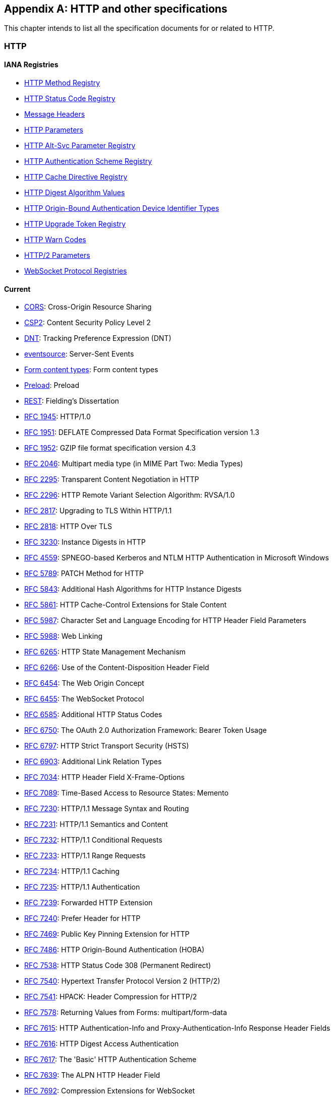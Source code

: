 [appendix]
== HTTP and other specifications

This chapter intends to list all the specification documents
for or related to HTTP.

=== HTTP

==== IANA Registries

* https://www.iana.org/assignments/http-methods/http-methods.xhtml[HTTP Method Registry]
* https://www.iana.org/assignments/http-status-codes/http-status-codes.xhtml[HTTP Status Code Registry]
* https://www.iana.org/assignments/message-headers/message-headers.xhtml[Message Headers]
* https://www.iana.org/assignments/http-parameters/http-parameters.xhtml[HTTP Parameters]
* https://www.iana.org/assignments/http-alt-svc-parameters/http-alt-svc-parameters.xhtml[HTTP Alt-Svc Parameter Registry]
* https://www.iana.org/assignments/http-authschemes/http-authschemes.xhtml[HTTP Authentication Scheme Registry]
* https://www.iana.org/assignments/http-cache-directives/http-cache-directives.xhtml[HTTP Cache Directive Registry]
* https://www.iana.org/assignments/http-dig-alg/http-dig-alg.xhtml[HTTP Digest Algorithm Values]
* https://www.iana.org/assignments/hoba-device-identifiers/hoba-device-identifiers.xhtml[HTTP Origin-Bound Authentication Device Identifier Types]
* https://www.iana.org/assignments/http-upgrade-tokens/http-upgrade-tokens.xhtml[HTTP Upgrade Token Registry]
* https://www.iana.org/assignments/http-warn-codes/http-warn-codes.xhtml[HTTP Warn Codes]
* https://www.iana.org/assignments/http2-parameters/http2-parameters.xhtml[HTTP/2 Parameters]
* https://www.ietf.org/assignments/websocket/websocket.xml[WebSocket Protocol Registries]

==== Current

* http://www.w3.org/TR/cors/[CORS]: Cross-Origin Resource Sharing
* http://www.w3.org/TR/CSP2/[CSP2]: Content Security Policy Level 2
* http://www.w3.org/TR/tracking-dnt/[DNT]: Tracking Preference Expression (DNT)
* http://www.w3.org/TR/eventsource/[eventsource]: Server-Sent Events
* https://www.w3.org/TR/html4/interact/forms.html#h-17.13.4[Form content types]: Form content types
* https://www.w3.org/TR/preload/[Preload]: Preload
* http://www.ics.uci.edu/~fielding/pubs/dissertation/rest_arch_style.htm[REST]: Fielding's Dissertation
* https://tools.ietf.org/html/rfc1945[RFC 1945]: HTTP/1.0
* https://tools.ietf.org/html/rfc1951[RFC 1951]: DEFLATE Compressed Data Format Specification version 1.3
* https://tools.ietf.org/html/rfc1952[RFC 1952]: GZIP file format specification version 4.3
* https://tools.ietf.org/html/rfc2046#section-5.1[RFC 2046]: Multipart media type (in MIME Part Two: Media Types)
* https://tools.ietf.org/html/rfc2295[RFC 2295]: Transparent Content Negotiation in HTTP
* https://tools.ietf.org/html/rfc2296[RFC 2296]: HTTP Remote Variant Selection Algorithm: RVSA/1.0
* https://tools.ietf.org/html/rfc2817[RFC 2817]: Upgrading to TLS Within HTTP/1.1
* https://tools.ietf.org/html/rfc2818[RFC 2818]: HTTP Over TLS
* https://tools.ietf.org/html/rfc3230[RFC 3230]: Instance Digests in HTTP
* https://tools.ietf.org/html/rfc4559[RFC 4559]: SPNEGO-based Kerberos and NTLM HTTP Authentication in Microsoft Windows
* https://tools.ietf.org/html/rfc5789[RFC 5789]: PATCH Method for HTTP
* https://tools.ietf.org/html/rfc5843[RFC 5843]: Additional Hash Algorithms for HTTP Instance Digests
* https://tools.ietf.org/html/rfc5861[RFC 5861]: HTTP Cache-Control Extensions for Stale Content
* https://tools.ietf.org/html/rfc5987[RFC 5987]: Character Set and Language Encoding for HTTP Header Field Parameters
* https://tools.ietf.org/html/rfc5988[RFC 5988]: Web Linking
* https://tools.ietf.org/html/rfc6265[RFC 6265]: HTTP State Management Mechanism
* https://tools.ietf.org/html/rfc6266[RFC 6266]: Use of the Content-Disposition Header Field
* https://tools.ietf.org/html/rfc6454[RFC 6454]: The Web Origin Concept
* https://tools.ietf.org/html/rfc6455[RFC 6455]: The WebSocket Protocol
* https://tools.ietf.org/html/rfc6585[RFC 6585]: Additional HTTP Status Codes
* https://tools.ietf.org/html/rfc6750[RFC 6750]: The OAuth 2.0 Authorization Framework: Bearer Token Usage
* https://tools.ietf.org/html/rfc6797[RFC 6797]: HTTP Strict Transport Security (HSTS)
* https://tools.ietf.org/html/rfc6903[RFC 6903]: Additional Link Relation Types
* https://tools.ietf.org/html/rfc7034[RFC 7034]: HTTP Header Field X-Frame-Options
* https://tools.ietf.org/html/rfc7089[RFC 7089]: Time-Based Access to Resource States: Memento
* https://tools.ietf.org/html/rfc7230[RFC 7230]: HTTP/1.1 Message Syntax and Routing
* https://tools.ietf.org/html/rfc7231[RFC 7231]: HTTP/1.1 Semantics and Content
* https://tools.ietf.org/html/rfc7232[RFC 7232]: HTTP/1.1 Conditional Requests
* https://tools.ietf.org/html/rfc7233[RFC 7233]: HTTP/1.1 Range Requests
* https://tools.ietf.org/html/rfc7234[RFC 7234]: HTTP/1.1 Caching
* https://tools.ietf.org/html/rfc7235[RFC 7235]: HTTP/1.1 Authentication
* https://tools.ietf.org/html/rfc7239[RFC 7239]: Forwarded HTTP Extension
* https://tools.ietf.org/html/rfc7240[RFC 7240]: Prefer Header for HTTP
* https://tools.ietf.org/html/rfc7469[RFC 7469]: Public Key Pinning Extension for HTTP
* https://tools.ietf.org/html/rfc7486[RFC 7486]: HTTP Origin-Bound Authentication (HOBA)
* https://tools.ietf.org/html/rfc7538[RFC 7538]: HTTP Status Code 308 (Permanent Redirect)
* https://tools.ietf.org/html/rfc7540[RFC 7540]: Hypertext Transfer Protocol Version 2 (HTTP/2)
* https://tools.ietf.org/html/rfc7541[RFC 7541]: HPACK: Header Compression for HTTP/2
* https://tools.ietf.org/html/rfc7578[RFC 7578]: Returning Values from Forms: multipart/form-data
* https://tools.ietf.org/html/rfc7615[RFC 7615]: HTTP Authentication-Info and Proxy-Authentication-Info Response Header Fields
* https://tools.ietf.org/html/rfc7616[RFC 7616]: HTTP Digest Access Authentication
* https://tools.ietf.org/html/rfc7617[RFC 7617]: The 'Basic' HTTP Authentication Scheme
* https://tools.ietf.org/html/rfc7639[RFC 7639]: The ALPN HTTP Header Field
* https://tools.ietf.org/html/rfc7692[RFC 7692]: Compression Extensions for WebSocket
* https://tools.ietf.org/html/rfc7694[RFC 7694]: HTTP Client-Initiated Content-Encoding
* https://tools.ietf.org/html/rfc7725[RFC 7725]: An HTTP Status Code to Report Legal Obstacles
* https://tools.ietf.org/html/rfc7804[RFC 7804]: Salted Challenge Response HTTP Authentication Mechanism
* https://tools.ietf.org/html/rfc7838[RFC 7838]: HTTP Alternative Services
* https://tools.ietf.org/html/rfc7932[RFC 7932]: Brotli Compressed Data Format
* https://tools.ietf.org/html/rfc8053[RFC 8053]: HTTP Authentication Extensions for Interactive Clients
* https://tools.ietf.org/html/rfc8164[RFC 8164]: Opportunistic Security for HTTP/2
* https://tools.ietf.org/html/rfc8188[RFC 8188]: Encrypted Content-Encoding for HTTP
* https://www.w3.org/TR/webmention/[Webmention]: Webmention

==== Upcoming

* https://www.w3.org/TR/csp-cookies/[Content Security Policy: Cookie Controls]
* https://www.w3.org/TR/csp-embedded-enforcement/[Content Security Policy: Embedded Enforcement]
* https://www.w3.org/TR/CSP3/[Content Security Policy Level 3]
* https://www.w3.org/TR/csp-pinning/[Content Security Policy Pinning]
* http://www.w3.org/TR/referrer-policy/[Referrer Policy]
* http://www.w3.org/TR/UISecurity/[User Interface Security Directives for Content Security Policy]

==== Informative

* http://www.w3.org/TR/webarch/[Architecture of the World Wide Web]
* https://tools.ietf.org/html/rfc2936[RFC 2936]: HTTP MIME Type Handler Detection
* https://tools.ietf.org/html/rfc2964[RFC 2964]: Use of HTTP State Management
* https://tools.ietf.org/html/rfc3143[RFC 3143]: Known HTTP Proxy/Caching Problems
* https://tools.ietf.org/html/rfc6202[RFC 6202]: Known Issues and Best Practices for the Use of Long Polling and Streaming in Bidirectional HTTP
* https://tools.ietf.org/html/rfc6838[RFC 6838]: Media Type Specifications and Registration Procedures
* https://tools.ietf.org/html/rfc7478[RFC 7478]: Web Real-Time Communication Use Cases and Requirements

==== Related

* http://www.w3.org/TR/app-uri/[app: URL Scheme]
* http://www.w3.org/TR/beacon/[Beacon]
* http://www.w3.org/TR/FileAPI/[File API]
* https://tools.ietf.org/html/rfc8030[Generic Event Delivery Using HTTP Push]
* http://www.w3.org/TR/capability-urls/[Good Practices for Capability URLs]
* https://html.spec.whatwg.org/multipage/[HTML Living Standard]
* https://developers.whatwg.org/[HTML Living Standard for Web developers]
* http://www.w3.org/TR/html401/[HTML4.01]
* http://www.w3.org/TR/html5/[HTML5]
* http://www.w3.org/TR/html51/[HTML5.1]
* https://www.w3.org/TR/html52/[HTML5.2]
* http://www.w3.org/TR/media-frags/[Media Fragments URI 1.0]
* https://tools.ietf.org/html/rfc6690[RFC 6690]: Constrained RESTful Environments (CoRE) Link Format
* https://tools.ietf.org/html/rfc7807[RFC 7807]: Problem Details for HTTP APIs
* https://tools.ietf.org/html/rfc6906[RFC 6906]: The 'profile' Link Relation Type
* http://www.w3.org/TR/SRI/[Subresource Integrity]
* http://www.w3.org/TR/tracking-compliance/[Tracking Compliance and Scope]
* http://www.w3.org/TR/media-frags-reqs/[Use cases and requirements for Media Fragments]
* http://www.w3.org/TR/webrtc/[WebRTC 1.0: Real-time Communication Between Browsers]
* http://www.w3.org/TR/websockets/[Websocket API]
* http://www.w3.org/TR/XMLHttpRequest/[XMLHttpRequest Level 1]
* https://xhr.spec.whatwg.org/[XMLHttpRequest Living Standard]

==== Seemingly obsolete

* https://tools.ietf.org/html/rfc2227[RFC 2227]: Simple Hit-Metering and Usage-Limiting for HTTP
* https://tools.ietf.org/html/rfc2310[RFC 2310]: The Safe Response Header Field
* https://tools.ietf.org/html/rfc2324[RFC 2324]: Hyper Text Coffee Pot Control Protocol (HTCPCP/1.0)
* https://tools.ietf.org/html/rfc2660[RFC 2660]: The Secure HyperText Transfer Protocol
* https://tools.ietf.org/html/rfc2774[RFC 2774]: An HTTP Extension Framework
* https://tools.ietf.org/html/rfc2965[RFC 2965]: HTTP State Management Mechanism (Cookie2)
* https://tools.ietf.org/html/rfc3229[RFC 3229]: Delta encoding in HTTP
* https://tools.ietf.org/html/rfc7168[RFC 7168]: The Hyper Text Coffee Pot Control Protocol for Tea Efflux Appliances (HTCPCP-TEA)
* http://dev.chromium.org/spdy/spdy-protocol[SPDY]: SPDY Protocol
* https://tools.ietf.org/html/draft-tyoshino-hybi-websocket-perframe-deflate-06[x-webkit-deflate-frame]: Deprecated Websocket compression

=== URL

* https://tools.ietf.org/html/rfc3986[RFC 3986]: URI Generic Syntax
* https://tools.ietf.org/html/rfc6570[RFC 6570]: URI Template
* https://tools.ietf.org/html/rfc6874[RFC 6874]: Representing IPv6 Zone Identifiers in Address Literals and URIs
* https://tools.ietf.org/html/rfc7320[RFC 7320]: URI Design and Ownership
* http://www.w3.org/TR/url-1/[URL]
* https://url.spec.whatwg.org/[URL Living Standard]

=== WebDAV

* https://tools.ietf.org/html/rfc3253[RFC 3253]: Versioning Extensions to WebDAV
* https://tools.ietf.org/html/rfc3648[RFC 3648]: WebDAV Ordered Collections Protocol
* https://tools.ietf.org/html/rfc3744[RFC 3744]: WebDAV Access Control Protocol
* https://tools.ietf.org/html/rfc4316[RFC 4316]: Datatypes for WebDAV Properties
* https://tools.ietf.org/html/rfc4331[RFC 4331]: Quota and Size Properties for DAV Collections
* https://tools.ietf.org/html/rfc4437[RFC 4437]: WebDAV Redirect Reference Resources
* https://tools.ietf.org/html/rfc4709[RFC 4709]: Mounting WebDAV Servers
* https://tools.ietf.org/html/rfc4791[RFC 4791]: Calendaring Extensions to WebDAV (CalDAV)
* https://tools.ietf.org/html/rfc4918[RFC 4918]: HTTP Extensions for WebDAV
* https://tools.ietf.org/html/rfc5323[RFC 5323]: WebDAV SEARCH
* https://tools.ietf.org/html/rfc5397[RFC 5397]: WebDAV Current Principal Extension
* https://tools.ietf.org/html/rfc5689[RFC 5689]: Extended MKCOL for WebDAV
* https://tools.ietf.org/html/rfc5842[RFC 5842]: Binding Extensions to WebDAV
* https://tools.ietf.org/html/rfc5995[RFC 5995]: Using POST to Add Members to WebDAV Collections
* https://tools.ietf.org/html/rfc6352[RFC 6352]: CardDAV: vCard Extensions to WebDAV
* https://tools.ietf.org/html/rfc6578[RFC 6578]: Collection Synchronization for WebDAV
* https://tools.ietf.org/html/rfc6638[RFC 6638]: Scheduling Extensions to CalDAV
* https://tools.ietf.org/html/rfc6764[RFC 6764]: Locating Services for Calendaring Extensions to WebDAV (CalDAV) and vCard Extensions to WebDAV (CardDAV)
* https://tools.ietf.org/html/rfc7809[RFC 7809]: Calendaring Extensions to WebDAV (CalDAV): Time Zones by Reference
* https://tools.ietf.org/html/rfc7953[RFC 7953]: Calendar Availability
* https://tools.ietf.org/html/rfc8144[RFC 8144]: Use of the Prefer Header Field in WebDAV

=== CoAP

* https://tools.ietf.org/html/rfc7252[RFC 7252]: The Constrained Application Protocol (CoAP)
* https://tools.ietf.org/html/rfc7390[RFC 7390]: Group Communication for CoAP
* https://tools.ietf.org/html/rfc7641[RFC 7641]: Observing Resources in CoAP
* https://tools.ietf.org/html/rfc7650[RFC 7650]: A CoAP Usage for REsource LOcation And Discovery (RELOAD)
* https://tools.ietf.org/html/rfc7959[RFC 7959]: Block-Wise Transfers in CoAP
* https://tools.ietf.org/html/rfc7967[RFC 7967]: CoAP Option for No Server Response
* https://tools.ietf.org/html/rfc8075[RFC 8075]: Guidelines for Mapping Implementations: HTTP to CoAP
* https://tools.ietf.org/html/rfc8132[RFC 8132]: PATCH and FETCH Methods for CoAP
